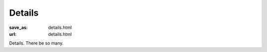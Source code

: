 Details
#######
:save_as: details.html
:url: details.html

.. raw:: html

    <section id='details-landing' class='card'>
      <div class="wrapper">
        <div class='blurb'>
          <h1><strong>Details</strong></h1>
          <p>Also known as: "everything that is important."</p>
        </div>
      </div>
    </section>

Details. There be so many.
